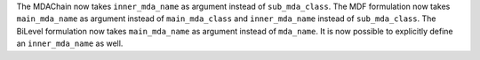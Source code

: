The MDAChain now takes ``inner_mda_name`` as argument instead of ``sub_mda_class``.
The MDF formulation now takes ``main_mda_name`` as argument instead of ``main_mda_class`` and ``inner_mda_name`` instead of ``sub_mda_class``.
The BiLevel formulation now takes ``main_mda_name`` as argument instead of ``mda_name``. It is now possible to explicitly define an ``inner_mda_name`` as well.
